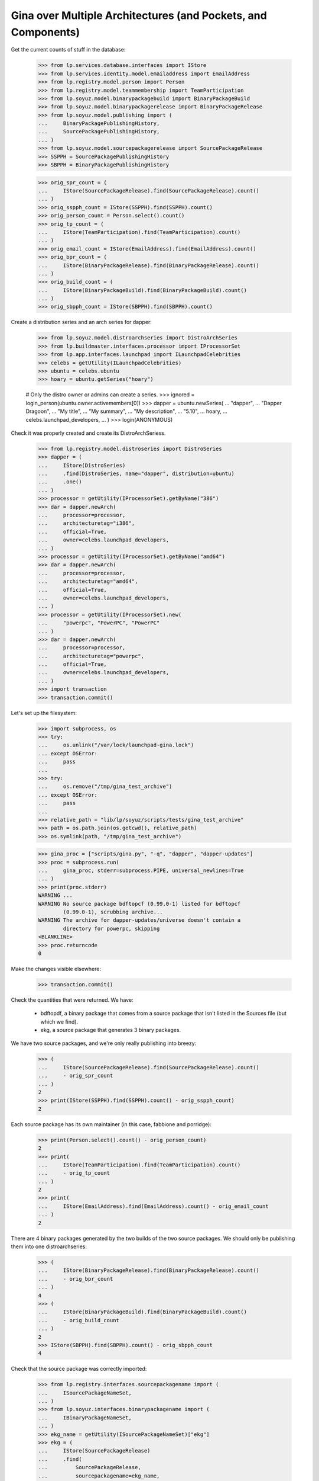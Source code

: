 Gina over Multiple Architectures (and Pockets, and Components)
--------------------------------------------------------------

Get the current counts of stuff in the database:

    >>> from lp.services.database.interfaces import IStore
    >>> from lp.services.identity.model.emailaddress import EmailAddress
    >>> from lp.registry.model.person import Person
    >>> from lp.registry.model.teammembership import TeamParticipation
    >>> from lp.soyuz.model.binarypackagebuild import BinaryPackageBuild
    >>> from lp.soyuz.model.binarypackagerelease import BinaryPackageRelease
    >>> from lp.soyuz.model.publishing import (
    ...     BinaryPackagePublishingHistory,
    ...     SourcePackagePublishingHistory,
    ... )
    >>> from lp.soyuz.model.sourcepackagerelease import SourcePackageRelease
    >>> SSPPH = SourcePackagePublishingHistory
    >>> SBPPH = BinaryPackagePublishingHistory

    >>> orig_spr_count = (
    ...     IStore(SourcePackageRelease).find(SourcePackageRelease).count()
    ... )
    >>> orig_sspph_count = IStore(SSPPH).find(SSPPH).count()
    >>> orig_person_count = Person.select().count()
    >>> orig_tp_count = (
    ...     IStore(TeamParticipation).find(TeamParticipation).count()
    ... )
    >>> orig_email_count = IStore(EmailAddress).find(EmailAddress).count()
    >>> orig_bpr_count = (
    ...     IStore(BinaryPackageRelease).find(BinaryPackageRelease).count()
    ... )
    >>> orig_build_count = (
    ...     IStore(BinaryPackageBuild).find(BinaryPackageBuild).count()
    ... )
    >>> orig_sbpph_count = IStore(SBPPH).find(SBPPH).count()

Create a distribution series and an arch series for dapper:

    >>> from lp.soyuz.model.distroarchseries import DistroArchSeries
    >>> from lp.buildmaster.interfaces.processor import IProcessorSet
    >>> from lp.app.interfaces.launchpad import ILaunchpadCelebrities
    >>> celebs = getUtility(ILaunchpadCelebrities)
    >>> ubuntu = celebs.ubuntu
    >>> hoary = ubuntu.getSeries("hoary")

    # Only the distro owner or admins can create a series.
    >>> ignored = login_person(ubuntu.owner.activemembers[0])
    >>> dapper = ubuntu.newSeries(
    ...     "dapper",
    ...     "Dapper Dragoon",
    ...     "My title",
    ...     "My summary",
    ...     "My description",
    ...     "5.10",
    ...     hoary,
    ...     celebs.launchpad_developers,
    ... )
    >>> login(ANONYMOUS)

Check it was properly created and create its DistroArchSeriess.

    >>> from lp.registry.model.distroseries import DistroSeries
    >>> dapper = (
    ...     IStore(DistroSeries)
    ...     .find(DistroSeries, name="dapper", distribution=ubuntu)
    ...     .one()
    ... )
    >>> processor = getUtility(IProcessorSet).getByName("386")
    >>> dar = dapper.newArch(
    ...     processor=processor,
    ...     architecturetag="i386",
    ...     official=True,
    ...     owner=celebs.launchpad_developers,
    ... )
    >>> processor = getUtility(IProcessorSet).getByName("amd64")
    >>> dar = dapper.newArch(
    ...     processor=processor,
    ...     architecturetag="amd64",
    ...     official=True,
    ...     owner=celebs.launchpad_developers,
    ... )
    >>> processor = getUtility(IProcessorSet).new(
    ...     "powerpc", "PowerPC", "PowerPC"
    ... )
    >>> dar = dapper.newArch(
    ...     processor=processor,
    ...     architecturetag="powerpc",
    ...     official=True,
    ...     owner=celebs.launchpad_developers,
    ... )
    >>> import transaction
    >>> transaction.commit()

Let's set up the filesystem:

    >>> import subprocess, os
    >>> try:
    ...     os.unlink("/var/lock/launchpad-gina.lock")
    ... except OSError:
    ...     pass
    ...
    >>> try:
    ...     os.remove("/tmp/gina_test_archive")
    ... except OSError:
    ...     pass
    ...
    >>> relative_path = "lib/lp/soyuz/scripts/tests/gina_test_archive"
    >>> path = os.path.join(os.getcwd(), relative_path)
    >>> os.symlink(path, "/tmp/gina_test_archive")

    >>> gina_proc = ["scripts/gina.py", "-q", "dapper", "dapper-updates"]
    >>> proc = subprocess.run(
    ...     gina_proc, stderr=subprocess.PIPE, universal_newlines=True
    ... )
    >>> print(proc.stderr)
    WARNING ...
    WARNING No source package bdftopcf (0.99.0-1) listed for bdftopcf
            (0.99.0-1), scrubbing archive...
    WARNING The archive for dapper-updates/universe doesn't contain a
            directory for powerpc, skipping
    <BLANKLINE>
    >>> proc.returncode
    0

Make the changes visible elsewhere:

    >>> transaction.commit()

Check the quantities that were returned. We have:

  * bdftopdf, a binary package that comes from a source package that
    isn't listed in the Sources file (but which we find).

  * ekg, a source package that generates 3 binary packages.

We have two source packages, and we're only really publishing into
breezy:

    >>> (
    ...     IStore(SourcePackageRelease).find(SourcePackageRelease).count()
    ...     - orig_spr_count
    ... )
    2
    >>> print(IStore(SSPPH).find(SSPPH).count() - orig_sspph_count)
    2

Each source package has its own maintainer (in this case, fabbione and
porridge):

    >>> print(Person.select().count() - orig_person_count)
    2
    >>> print(
    ...     IStore(TeamParticipation).find(TeamParticipation).count()
    ...     - orig_tp_count
    ... )
    2
    >>> print(
    ...     IStore(EmailAddress).find(EmailAddress).count() - orig_email_count
    ... )
    2

There are 4 binary packages generated by the two builds of the two
source packages. We should only be publishing them into one
distroarchseries:

    >>> (
    ...     IStore(BinaryPackageRelease).find(BinaryPackageRelease).count()
    ...     - orig_bpr_count
    ... )
    4
    >>> (
    ...     IStore(BinaryPackageBuild).find(BinaryPackageBuild).count()
    ...     - orig_build_count
    ... )
    2
    >>> IStore(SBPPH).find(SBPPH).count() - orig_sbpph_count
    4

Check that the source package was correctly imported:

    >>> from lp.registry.interfaces.sourcepackagename import (
    ...     ISourcePackageNameSet,
    ... )
    >>> from lp.soyuz.interfaces.binarypackagename import (
    ...     IBinaryPackageNameSet,
    ... )
    >>> ekg_name = getUtility(ISourcePackageNameSet)["ekg"]
    >>> ekg = (
    ...     IStore(SourcePackageRelease)
    ...     .find(
    ...         SourcePackageRelease,
    ...         sourcepackagename=ekg_name,
    ...         version="1:1.5-4ubuntu1.2",
    ...     )
    ...     .one()
    ... )
    >>> print(ekg.section.name)
    net
    >>> print(ekg.component.name)
    main

And that one of the packages in main is here too:

    >>> libgadu_dev_name = getUtility(IBinaryPackageNameSet)["libgadu-dev"]
    >>> libgadu_dev = (
    ...     IStore(BinaryPackageRelease)
    ...     .find(
    ...         BinaryPackageRelease,
    ...         binarypackagename=libgadu_dev_name,
    ...         version="1:1.5-4ubuntu1.2",
    ...     )
    ...     .one()
    ... )
    >>> print(libgadu_dev.section.name)
    libdevel
    >>> print(libgadu_dev.component.name)
    main
    >>> print(libgadu_dev.architecturespecific)
    True
    >>> print(libgadu_dev.build.processor.name)
    386

Check that the package it generates in universe was successfully
processed. In particular, its section should be stripped of the
component name.

    >>> from lp.soyuz.enums import PackagePublishingPriority
    >>> ekg_name = getUtility(IBinaryPackageNameSet)["ekg"]
    >>> ekg = (
    ...     IStore(BinaryPackageRelease)
    ...     .find(
    ...         BinaryPackageRelease,
    ...         binarypackagename=ekg_name,
    ...         version="1:1.5-4ubuntu1.2",
    ...     )
    ...     .one()
    ... )
    >>> print(ekg.section.name)
    net
    >>> print(ekg.component.name)
    universe
    >>> print(ekg.priority == PackagePublishingPriority.OPTIONAL)
    True

The bdftopcf package is in a bit of a fix. Its binary package is present
in universe, but no source package is listed for it, and the actual
package files are in main! Gina to the rescue: it finds them in the
right place, updates the component, and creates it with a semi-bogus
DSC.

    >>> bdftopcf_name = getUtility(IBinaryPackageNameSet)["bdftopcf"]
    >>> bdftopcf = (
    ...     IStore(BinaryPackageRelease)
    ...     .find(
    ...         BinaryPackageRelease,
    ...         binarypackagename=bdftopcf_name,
    ...         version="0.99.0-1",
    ...     )
    ...     .one()
    ... )
    >>> print(bdftopcf.section.name)
    x11
    >>> print(bdftopcf.component.name)
    universe
    >>> print(bdftopcf.build.source_package_release.sourcepackagename.name)
    bdftopcf
    >>> print(bdftopcf.build.source_package_release.component.name)
    main
    >>> print(bdftopcf.build.source_package_release.version)
    0.99.0-1

Check that we publishing bdftopcf into the correct distroarchseries:

    >>> processor = getUtility(IProcessorSet).getByName("386")
    >>> dar = (
    ...     IStore(DistroArchSeries)
    ...     .find(
    ...         DistroArchSeries,
    ...         distroseries=dapper,
    ...         processor=processor,
    ...         architecturetag="i386",
    ...         official=True,
    ...         owner=celebs.launchpad_developers,
    ...     )
    ...     .one()
    ... )
    >>> print(dar.architecturetag)
    i386
    >>> for entry in (
    ...     IStore(SBPPH)
    ...     .find(SBPPH, distroarchseries=dar)
    ...     .order_by("binarypackagerelease")
    ... ):
    ...     package = entry.binarypackagerelease
    ...     print(package.binarypackagename.name, package.version)
    bdftopcf 0.99.0-1
    ekg 1:1.5-4ubuntu1.2
    libgadu-dev 1:1.5-4ubuntu1.2
    libgadu3 1:1.5-4ubuntu1.2

Be proper and clean up after ourselves.

    >>> os.remove("/tmp/gina_test_archive")
